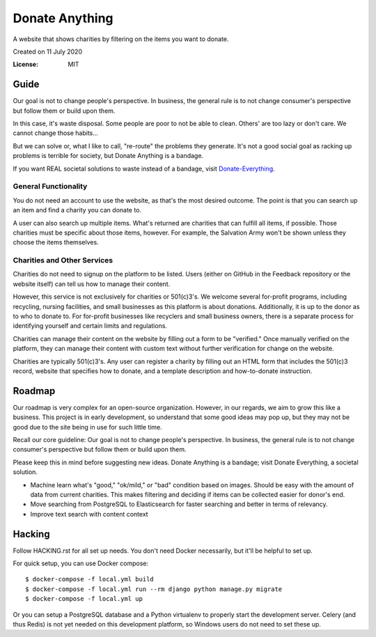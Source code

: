 Donate Anything
===============

A website that shows charities by filtering on the items you want to donate.

Created on 11 July 2020

.. image:: https://img.shields.io/badge/built%20with-Cookiecutter%20Django-ff69b4.svg
     :target: https://github.com/pydanny/cookiecutter-django/
     :alt: Built with Cookiecutter Django
.. image:: https://img.shields.io/badge/code%20style-black-000000.svg
     :target: https://github.com/ambv/black
     :alt: Black code style


:License: MIT

Guide
-----

Our goal is not to change people's perspective. In business, the general rule is to not change consumer's perspective but follow them or build upon them.

In this case, it's waste disposal. Some people are poor to not be able to clean. Others' are too lazy or don't care. We cannot change those habits...

But we can solve or, what I like to call, "re-route" the problems they generate. It's not a good social goal as racking up problems is terrible for society, but Donate Anything is a bandage.

If you want REAL societal solutions to waste instead of a bandage, visit `Donate-Everything`_.

.. _Donate-Everything: https://github.com/Donate-Everything

General Functionality
^^^^^^^^^^^^^^^^^^^^^

You do not need an account to use the website, as that's the
most desired outcome. The point is that you can search up
an item and find a charity you can donate to.

A user can also search up multiple items. What's returned
are charities that can fulfill all items, if possible. Those
charities must be specific about those items, however.
For example, the Salvation Army won't be shown unless they
choose the items themselves.

Charities and Other Services
^^^^^^^^^^^^^^^^^^^^^^^^^^^^

Charities do not need to signup on the platform to be listed.
Users (either on GitHub in the Feedback repository or the
website itself) can tell us how to manage their content.

However, this service is not exclusively for charities or 501(c)3's.
We welcome several for-profit programs, including recycling, nursing
facilities, and small businesses as this platform is about donations.
Additionally, it is up to the donor as to who to donate to.
For for-profit businesses like recyclers and small business owners,
there is a separate process for identifying yourself and certain limits
and regulations.

Charities can manage their content on the website by filling
out a form to be "verified." Once manually verified on the
platform, they can manage their content with custom text
without further verification for change on the website.

Charities are typically 501(c)3's. Any user can register
a charity by filling out an HTML form that includes
the 501(c)3 record, website that specifies how to donate,
and a template description and how-to-donate instruction.

Roadmap
-------

Our roadmap is very complex for an open-source organization.
However, in our regards, we aim to grow this like a business.
This project is in early development, so understand that some
good ideas may pop up, but they may not be good due to the
site being in use for such little time.

Recall our core guideline: Our goal is not to change people's perspective. In business, the general rule is to not change consumer's perspective but follow them or build upon them.

Please keep this in mind before suggesting new ideas. Donate Anything is a bandage; visit Donate Everything, a societal solution.

- Machine learn what's "good," "ok/mild," or "bad" condition based on images. Should be easy with the amount of data from current charities. This makes filtering and deciding if items can be collected easier for donor's end.
- Move searching from PostgreSQL to Elasticsearch for faster searching and better in terms of relevancy.
- Improve text search with content context

Hacking
-------

Follow HACKING.rst for all set up needs. You don't need
Docker necessarily, but it'll be helpful to set up.

For quick setup, you can use Docker compose::

    $ docker-compose -f local.yml build
    $ docker-compose -f local.yml run --rm django python manage.py migrate
    $ docker-compose -f local.yml up

Or you can setup a PostgreSQL database and a Python virtualenv
to properly start the development server. Celery (and thus Redis)
is not yet needed on this development platform, so Windows users
do not need to set these up.
